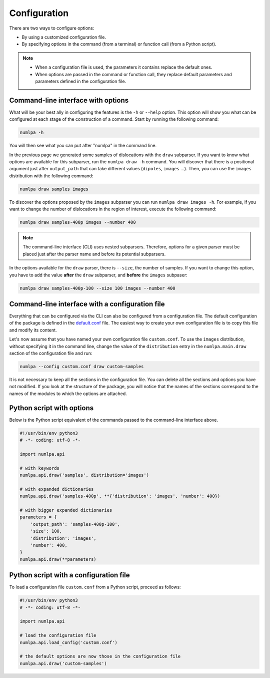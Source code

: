 Configuration
=============

There are two ways to configure options:

* By using a customized configuration file.
* By specifying options in the command (from a terminal) or function call (from a Python script).

.. note::

   * When a configuration file is used, the parameters it contains replace the default ones.

   * When options are passed in the command or function call, they replace default parameters and parameters defined in the configuration file.

Command-line interface with options
~~~~~~~~~~~~~~~~~~~~~~~~~~~~~~~~~~~

What will be your best ally in configuring the features is the ``-h`` or ``--help`` option.
This option will show you what can be configured at each stage of the construction of a command.
Start by running the following command:

.. code-block:: bash

   numlpa -h

You will then see what you can put after "numlpa" in the command line.

In the previous page we generated some samples of dislocations with the ``draw`` subparser.
If you want to know what options are available for this subparser, run the ``numlpa draw -h`` command.
You will discover that there is a positional argument just after ``output_path`` that can take different values (``dipoles``, ``images`` ...).
Then, you can use the ``images`` distribution with the following command:

.. code-block:: bash

   numlpa draw samples images

To discover the options proposed by the ``images`` subparser you can run ``numlpa draw images -h``.
For example, if you want to change the number of dislocations in the region of interest, execute the following command:

.. code-block:: bash

   numlpa draw samples-400p images --number 400

.. note::

   The command-line interface (CLI) uses nested subparsers.
   Therefore, options for a given parser must be placed just after the parser name and before its potential subparsers.

In the options available for the ``draw`` parser, there is ``--size``, the number of samples.
If you want to change this option, you have to add the value **after** the ``draw`` subparser, and **before** the ``images`` subpaser:

.. code-block:: bash

   numlpa draw samples-400p-100 --size 100 images --number 400

Command-line interface with a configuration file
~~~~~~~~~~~~~~~~~~~~~~~~~~~~~~~~~~~~~~~~~~~~~~~~

Everything that can be configured via the CLI can also be configured from a configuration file.
The default configuration of the package is defined in the `default.conf <https://gitlab.com/x-rays/numlpa/-/blob/main/src/numlpa/default.conf?ref_type=heads>`_ file.
The easiest way to create your own configuration file is to copy this file and modify its content.

Let's now assume that you have named your own configuration file ``custom.conf``.
To use the ``images`` distribution, without specifying it in the command line, change the value of the ``distribution`` entry in the ``numlpa.main.draw`` section of the configuration file and run:

.. code-block:: bash

   numlpa --config custom.conf draw custom-samples

It is not necessary to keep all the sections in the configuration file.
You can delete all the sections and options you have not modified.
If you look at the structure of the package, you will notice that the names of the sections correspond to the names of the modules to which the options are attached.

Python script with options
~~~~~~~~~~~~~~~~~~~~~~~~~~

Below is the Python script equivalent of the commands passed to the command-line interface above.

.. code-block:: python

   #!/usr/bin/env python3
   # -*- coding: utf-8 -*-

   import numlpa.api

   # with keywords
   numlpa.api.draw('samples', distribution='images')

   # with expanded dictionaries
   numlpa.api.draw('samples-400p', **{'distribution': 'images', 'number': 400})

   # with bigger expanded dictionaries
   parameters = {
       'output_path': 'samples-400p-100',
       'size': 100,
       'distribution': 'images',
       'number': 400,
   }
   numlpa.api.draw(**parameters)

Python script with a configuration file
~~~~~~~~~~~~~~~~~~~~~~~~~~~~~~~~~~~~~~~

To load a configuration file ``custom.conf`` from a Python script, proceed as follows:

.. code-block:: python

   #!/usr/bin/env python3
   # -*- coding: utf-8 -*-

   import numlpa.api

   # load the configuration file
   numlpa.api.load_config('custom.conf')

   # the default options are now those in the configuration file
   numlpa.api.draw('custom-samples')
